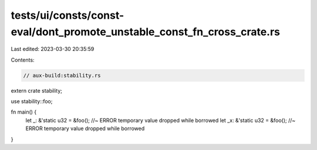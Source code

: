 tests/ui/consts/const-eval/dont_promote_unstable_const_fn_cross_crate.rs
========================================================================

Last edited: 2023-03-30 20:35:59

Contents:

.. code-block:: rs

    // aux-build:stability.rs

extern crate stability;

use stability::foo;

fn main() {
    let _: &'static u32 = &foo(); //~ ERROR temporary value dropped while borrowed
    let _x: &'static u32 = &foo(); //~ ERROR temporary value dropped while borrowed
}



